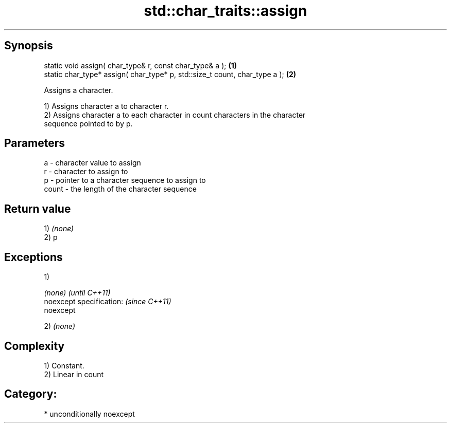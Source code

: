 .TH std::char_traits::assign 3 "Sep  4 2015" "2.0 | http://cppreference.com" "C++ Standard Libary"
.SH Synopsis
   static void assign( char_type& r, const char_type& a );                   \fB(1)\fP
   static char_type* assign( char_type* p, std::size_t count, char_type a ); \fB(2)\fP

   Assigns a character.

   1) Assigns character a to character r.
   2) Assigns character a to each character in count characters in the character
   sequence pointed to by p.

.SH Parameters

   a     - character value to assign
   r     - character to assign to
   p     - pointer to a character sequence to assign to
   count - the length of the character sequence

.SH Return value

   1) \fI(none)\fP
   2) p

.SH Exceptions

   1)

   \fI(none)\fP                  \fI(until C++11)\fP
   noexcept specification: \fI(since C++11)\fP
   noexcept

   2) \fI(none)\fP

.SH Complexity

   1) Constant.
   2) Linear in count
.SH Category:

     * unconditionally noexcept
